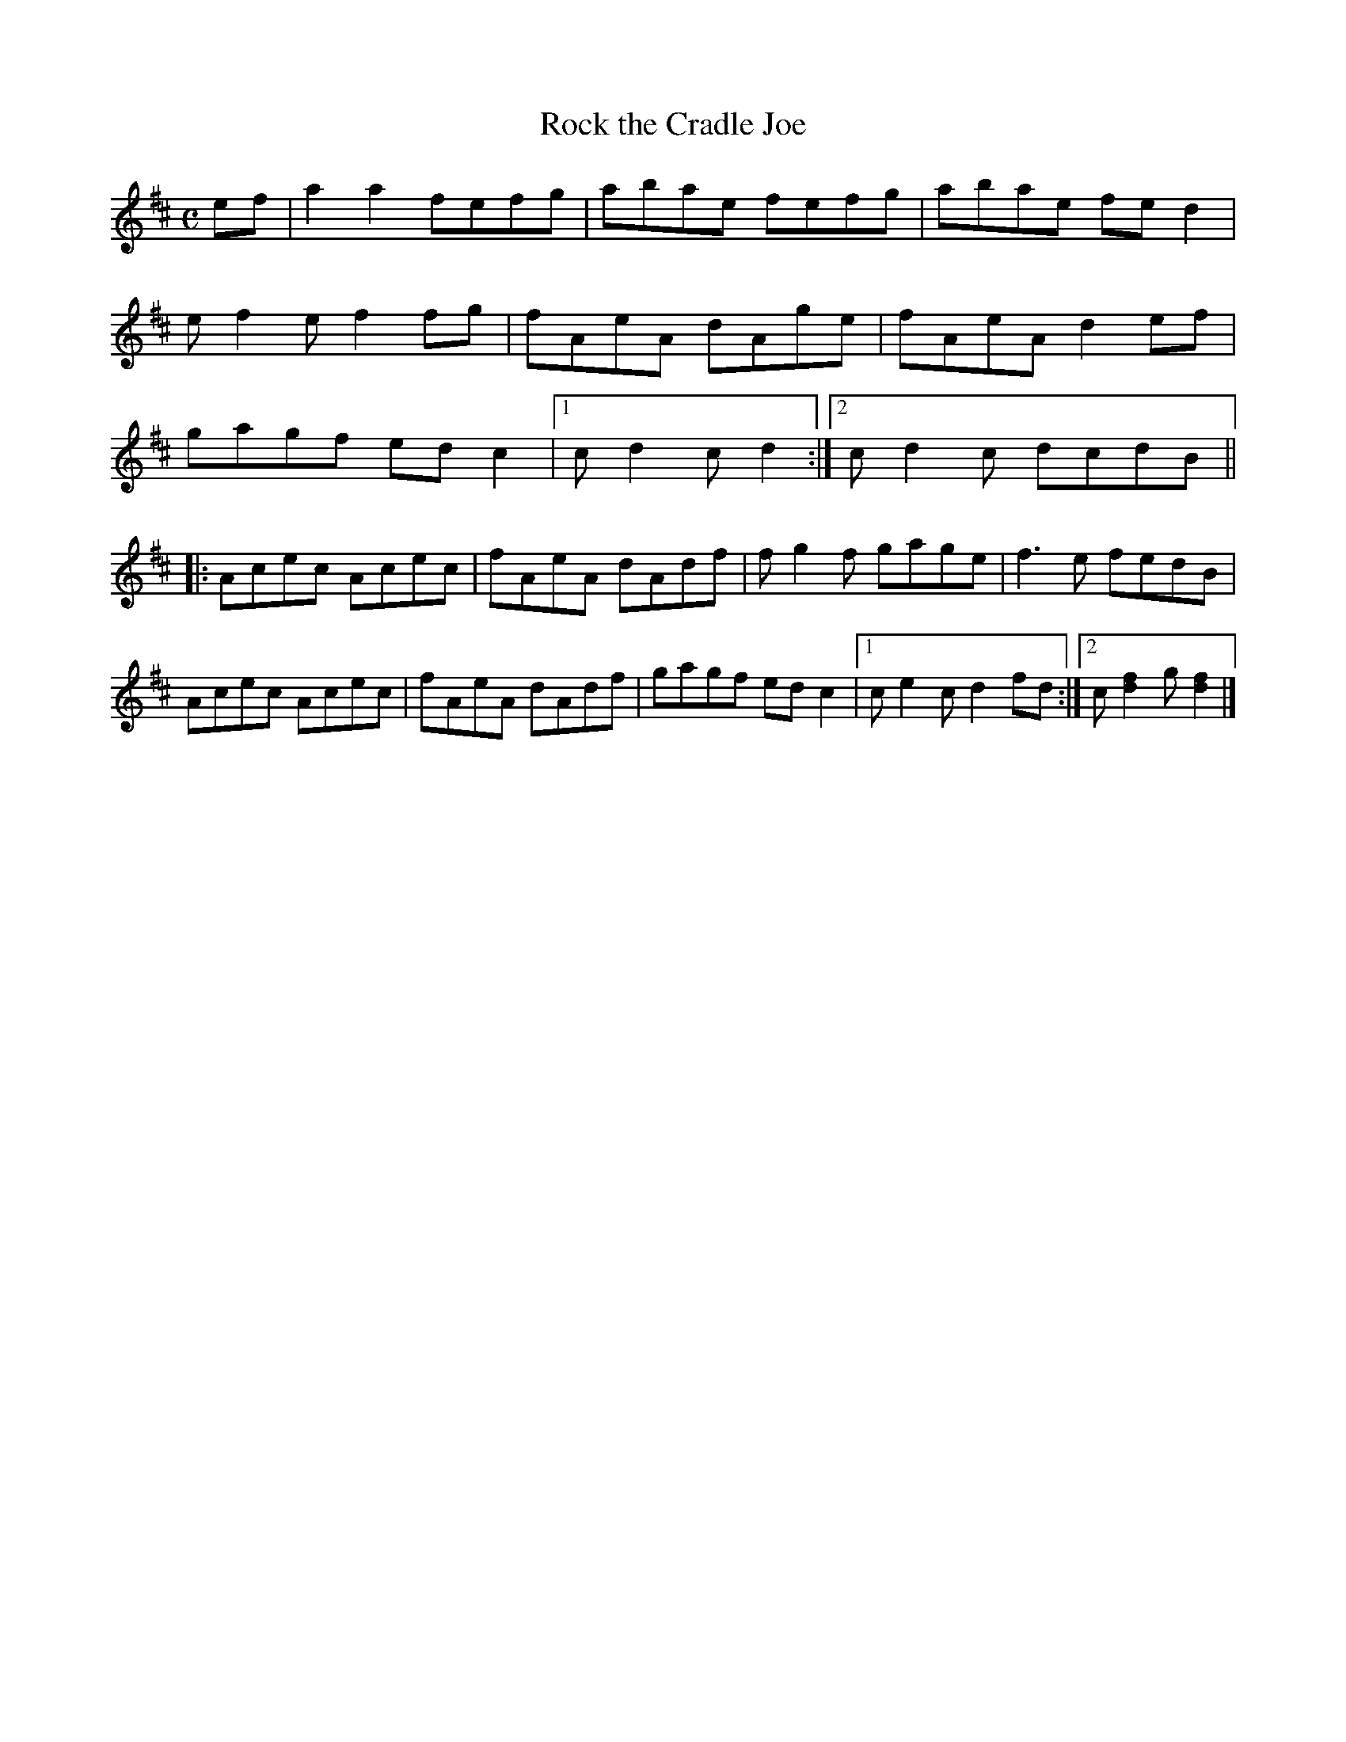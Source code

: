 X: 1
T: Rock the Cradle Joe
R: reel
Z: 2020 John Chambers <jc:trillian.mit.edu>
S: https://www.facebook.com/groups/Fiddletuneoftheday/
S: Jane Rothfield, In the Moment
N: Endings adjusted to make repeats work right.
M: C
L: 1/8
K: D
ef |\
a2a2 fefg | abae fefg | abae fed2 | ef2e f2fg |\
fAeA dAge | fAeA d2ef | gagf edc2 |1 cd2c d2 :|2 cd2c dcdB ||
|:\
Acec Acec | fAeA dAdf | fg2f gage | f3e fedB |\
Acec Acec | fAeA dAdf | gagf edc2 |1 ce2c d2fd :|2 c[f2d2]g [f2d2] |]
_
